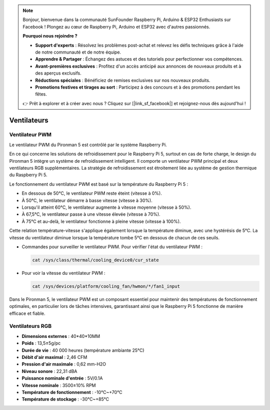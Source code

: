 .. note::

    Bonjour, bienvenue dans la communauté SunFounder Raspberry Pi, Arduino & ESP32 Enthusiasts sur Facebook ! Plongez au cœur de Raspberry Pi, Arduino et ESP32 avec d'autres passionnés.

    **Pourquoi nous rejoindre ?**

    - **Support d'experts** : Résolvez les problèmes post-achat et relevez les défis techniques grâce à l'aide de notre communauté et de notre équipe.
    - **Apprendre & Partager** : Échangez des astuces et des tutoriels pour perfectionner vos compétences.
    - **Avant-premières exclusives** : Profitez d'un accès anticipé aux annonces de nouveaux produits et à des aperçus exclusifs.
    - **Réductions spéciales** : Bénéficiez de remises exclusives sur nos nouveaux produits.
    - **Promotions festives et tirages au sort** : Participez à des concours et à des promotions pendant les fêtes.

    👉 Prêt à explorer et à créer avec nous ? Cliquez sur [|link_sf_facebook|] et rejoignez-nous dès aujourd'hui !

Ventilateurs
================

Ventilateur PWM
-------------------

Le ventilateur PWM du Pironman 5 est contrôlé par le système Raspberry Pi.

En ce qui concerne les solutions de refroidissement pour le Raspberry Pi 5, surtout en cas de forte charge, le design du Pironman 5 intègre un système de refroidissement intelligent. Il comporte un ventilateur PWM principal et deux ventilateurs RGB supplémentaires. La stratégie de refroidissement est étroitement liée au système de gestion thermique du Raspberry Pi 5.

Le fonctionnement du ventilateur PWM est basé sur la température du Raspberry Pi 5 :

* En dessous de 50°C, le ventilateur PWM reste éteint (vitesse à 0%).
* À 50°C, le ventilateur démarre à basse vitesse (vitesse à 30%).
* Lorsqu'il atteint 60°C, le ventilateur augmente à vitesse moyenne (vitesse à 50%).
* À 67,5°C, le ventilateur passe à une vitesse élevée (vitesse à 70%).
* À 75°C et au-delà, le ventilateur fonctionne à pleine vitesse (vitesse à 100%).

Cette relation température-vitesse s'applique également lorsque la température diminue, avec une hystérésis de 5°C. La vitesse du ventilateur diminue lorsque la température tombe 5°C en dessous de chacun de ces seuils.

* Commandes pour surveiller le ventilateur PWM. Pour vérifier l'état du ventilateur PWM :

  .. code-block:: shell
  
    cat /sys/class/thermal/cooling_device0/cur_state

* Pour voir la vitesse du ventilateur PWM :

  .. code-block:: shell

    cat /sys/devices/platform/cooling_fan/hwmon/*/fan1_input

Dans le Pironman 5, le ventilateur PWM est un composant essentiel pour maintenir des températures de fonctionnement optimales, en particulier lors de tâches intensives, garantissant ainsi que le Raspberry Pi 5 fonctionne de manière efficace et fiable.

Ventilateurs RGB
---------------------

.. image:: img/size_fan.png

* **Dimensions externes** : 40*40*10MM
* **Poids** : 13,5±5g/pc
* **Durée de vie** : 40 000 heures (température ambiante 25°C)
* **Débit d'air maximal** : 2,46 CFM
* **Pression d'air maximale** : 0,62 mm-H2O
* **Niveau sonore** : 22,31 dBA
* **Puissance nominale d'entrée** : 5V/0.1A
* **Vitesse nominale** : 3500±10% RPM
* **Température de fonctionnement** : -10℃~+70℃
* **Température de stockage** : -30℃~+85℃
